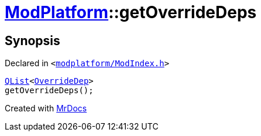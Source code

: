 [#ModPlatform-getOverrideDeps]
= xref:ModPlatform.adoc[ModPlatform]::getOverrideDeps
:relfileprefix: ../
:mrdocs:


== Synopsis

Declared in `&lt;https://github.com/PrismLauncher/PrismLauncher/blob/develop/launcher/modplatform/ModIndex.h#L174[modplatform&sol;ModIndex&period;h]&gt;`

[source,cpp,subs="verbatim,replacements,macros,-callouts"]
----
xref:QList.adoc[QList]&lt;xref:ModPlatform/OverrideDep.adoc[OverrideDep]&gt;
getOverrideDeps();
----



[.small]#Created with https://www.mrdocs.com[MrDocs]#
